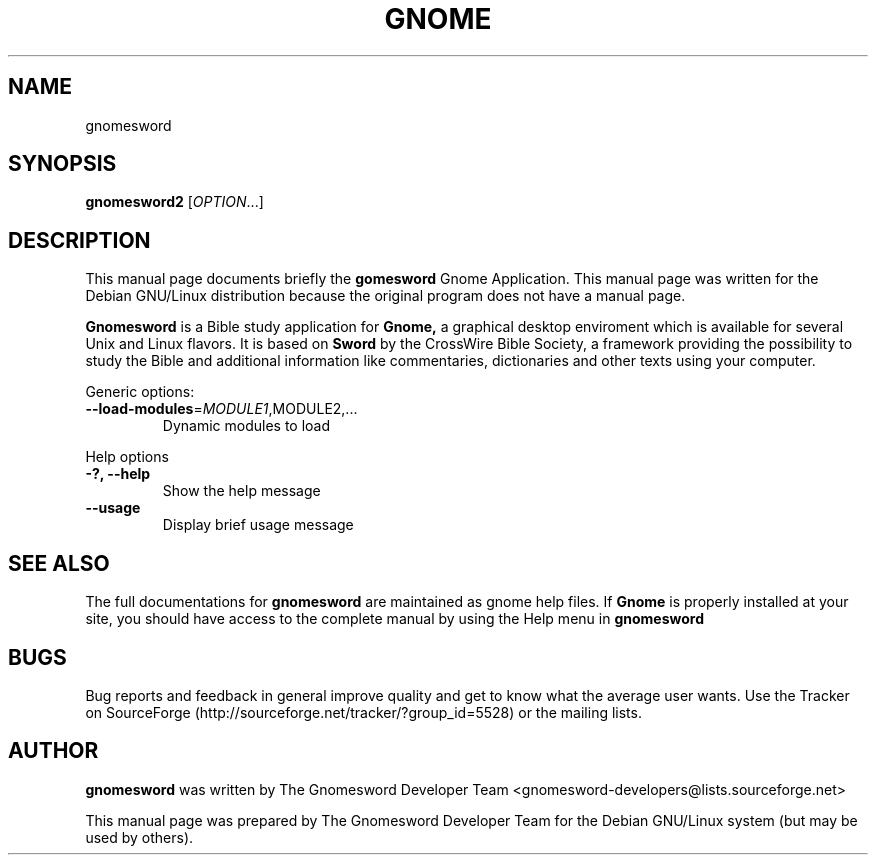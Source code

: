 .\" DO NOT MODIFY THIS FILE!  It was generated by help2man 1.36.
.TH GNOME "1" "December 2006" "Gnomesword 2.2.0" "gnomesword"
.SH NAME
gnomesword
.SH SYNOPSIS
.B gnomesword2
[\fIOPTION\fR...]
.SH DESCRIPTION
This manual page documents briefly the
.B gomesword
Gnome Application.
This manual page was written for the Debian GNU/Linux distribution
because the original program does not have a manual page.
.P
.B Gnomesword 
is a Bible study application for 
.B Gnome,
a graphical desktop enviroment which is available for several Unix and Linux flavors. It is based on 
.B Sword 
by the CrossWire Bible Society, a framework providing the possibility to study the Bible and additional information like commentaries, dictionaries and other texts using your computer.
.PP 
Generic options:
.TP
\fB\-\-load\-modules\fR=\fIMODULE1\fR,MODULE2,...
Dynamic modules to load
.PP
Help options
.TP
\fB\-?, \-\-help\fR
Show the help message
.TP
\fB\-\-usage\fR
Display brief usage message
.PP

.SH "SEE ALSO"
The full documentations for
.B gnomesword
are maintained as gnome help files. If 
.B Gnome
is properly installed at your site, you
should have access to the complete manual
by using the Help menu in
.B gnomesword
.SH "BUGS"
Bug reports and feedback in general improve quality and get to know 
what the average user wants. Use the Tracker on SourceForge 
(http://sourceforge.net/tracker/?group_id=5528) 
or the mailing lists.
.SH "AUTHOR"
.B
gnomesword
was written by The Gnomesword Developer Team 
<gnomesword-developers@lists.sourceforge.net>
.PP
This manual page was prepared by
.nh
The Gnomesword Developer Team
.hy
for the Debian GNU/Linux system (but may be used by others).
